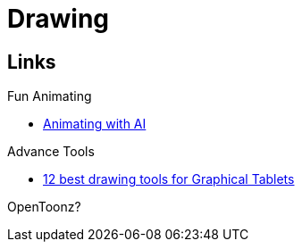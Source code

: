 = Drawing
:hardbreaks:

== Links

.Fun Animating
* link:https://sketch.metademolab.com/canvas[Animating with AI]

.Advance Tools
* link:https://www.xp-pen.fr/forum-1737.html[12 best drawing tools for Graphical Tablets]

OpenToonz?